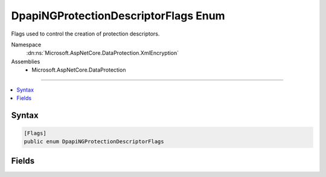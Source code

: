 

DpapiNGProtectionDescriptorFlags Enum
=====================================






Flags used to control the creation of protection descriptors.


Namespace
    :dn:ns:`Microsoft.AspNetCore.DataProtection.XmlEncryption`
Assemblies
    * Microsoft.AspNetCore.DataProtection

----

.. contents::
   :local:









Syntax
------

.. code-block:: csharp

    [Flags]
    public enum DpapiNGProtectionDescriptorFlags








.. dn:enumeration:: Microsoft.AspNetCore.DataProtection.XmlEncryption.DpapiNGProtectionDescriptorFlags
    :hidden:

.. dn:enumeration:: Microsoft.AspNetCore.DataProtection.XmlEncryption.DpapiNGProtectionDescriptorFlags

Fields
------

.. dn:enumeration:: Microsoft.AspNetCore.DataProtection.XmlEncryption.DpapiNGProtectionDescriptorFlags
    :noindex:
    :hidden:

    
    .. dn:field:: Microsoft.AspNetCore.DataProtection.XmlEncryption.DpapiNGProtectionDescriptorFlags.MachineKey
    
        
    
        
        When combined with :dn:field:`Microsoft.AspNetCore.DataProtection.XmlEncryption.DpapiNGProtectionDescriptorFlags.NamedDescriptor`\, uses the HKLM registry
        instead of the HKCU registry when locating the full descriptor.
    
        
        :rtype: Microsoft.AspNetCore.DataProtection.XmlEncryption.DpapiNGProtectionDescriptorFlags
    
        
        .. code-block:: csharp
    
            MachineKey = 32
    
    .. dn:field:: Microsoft.AspNetCore.DataProtection.XmlEncryption.DpapiNGProtectionDescriptorFlags.NamedDescriptor
    
        
    
        
        The provided descriptor is a reference to a full descriptor stored
        in the system registry.
    
        
        :rtype: Microsoft.AspNetCore.DataProtection.XmlEncryption.DpapiNGProtectionDescriptorFlags
    
        
        .. code-block:: csharp
    
            NamedDescriptor = 1
    
    .. dn:field:: Microsoft.AspNetCore.DataProtection.XmlEncryption.DpapiNGProtectionDescriptorFlags.None
    
        
    
        
        No special handling is necessary.
    
        
        :rtype: Microsoft.AspNetCore.DataProtection.XmlEncryption.DpapiNGProtectionDescriptorFlags
    
        
        .. code-block:: csharp
    
            None = 0
    

